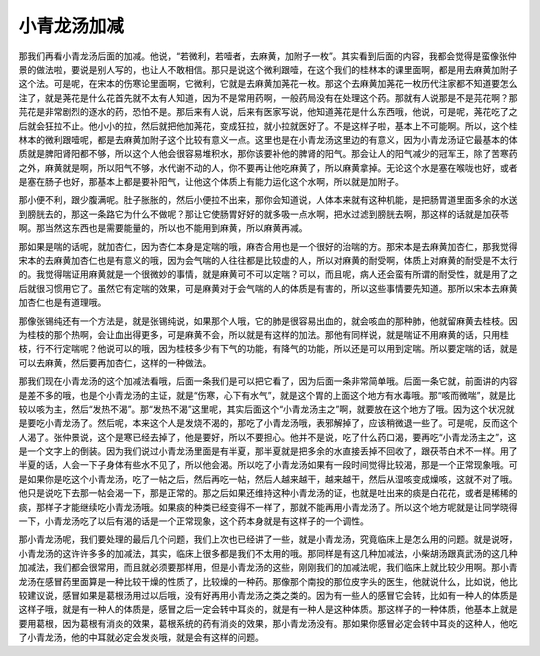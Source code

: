 小青龙汤加减
=================

那我们再看小青龙汤后面的加减。他说，“若微利，若噎者，去麻黄，加附子一枚”。其实看到后面的内容，我都会觉得是蛮像张仲景的做法啦，要说是别人写的，也让人不敢相信。那只是说这个微利跟噎，在这个我们的桂林本的课里面啊，都是用去麻黄加附子这个法。可是呢，在宋本的伤寒论里面啊，它微利，它就是去麻黄加荛花一枚。那这个去麻黄加荛花一枚历代注家都不知道要怎么注了，就是荛花是什么花首先就不太有人知道，因为不是常用药啊，一般药局没有在处理这个药。那就有人说那是不是芫花啊？那芫花是非常剧烈的逐水的药，恐怕不是。那后来有人说，后来有医家写说，他知道荛花是什么东西哦，他说，可是呢，荛花吃了之后就会狂拉不止。他小小的拉，然后就把他加荛花，变成狂拉，就小拉就医好了。不是这样子啦，基本上不可能啊。所以，这个桂林本的微利跟噎呢，都是去麻黄加附子这个比较有意义一点。这里也是在小青龙汤这里边的有意义，因为小青龙汤证它最基本的体质就是脾阳肾阳都不够，所以这个人他会很容易堆积水，那你该要补他的脾肾的阳气。那会让人的阳气减少的冠军王，除了苦寒药之外，麻黄就是啊，所以阳气不够，水代谢不动的人，你不要再让他吃麻黄了，所以麻黄拿掉。无论这个水是塞在喉咙也好，或者是塞在肠子也好，那基本上都是要补阳气，让他这个体质上有能力运化这个水啊，所以就是加附子。
 
那小便不利，跟少腹满呢。肚子胀胀的，然后小便拉不出来，那你会知道说，人体本来就有这种机能，是把肠胃道里面多余的水送到膀胱去的，那这一条路它为什么不做呢？那让它使肠胃好好的就多吸一点水啊，把水过滤到膀胱去啊，那这样的话就是加茯苓啊。那当然这东西也是需要能量的，所以也不能用到麻黄，所以麻黄再减。
 
那如果是喘的话呢，就加杏仁，因为杏仁本身是定喘的哦，麻杏合用也是一个很好的治喘的方。那宋本是去麻黄加杏仁，那我觉得宋本的去麻黄加杏仁也是有意义的哦，因为会气喘的人往往都是比较虚的人，所以对麻黄的耐受啊，体质上对麻黄的耐受是不太行的。我觉得喘证用麻黄就是一个很微妙的事情，就是麻黄可不可以定喘？可以，而且呢，病人还会蛮有所谓的耐受性，就是用了之后就很习惯用它了。虽然它有定喘的效果，可是麻黄对于会气喘的人的体质是有害的，所以这些事情要先知道。那所以宋本去麻黄加杏仁也是有道理哦。
 
那像张锡纯还有一个方法是，就是张锡纯说，如果那个人哦，它的肺是很容易出血的，就会咳血的那种肺，他就留麻黄去桂枝。因为桂枝的那个热啊，会让血出得更多，可是麻黄不会，所以就是有这样的加法。那他有同样说，就是喘证不用麻黄的话，只用桂枝，行不行定喘呢？他说可以的哦，因为桂枝多少有下气的功能，有降气的功能，所以还是可以用到定喘。所以要定喘的话，就是可以去麻黄，然后要再加杏仁，这样的一种做法。
 
那我们现在小青龙汤的这个加减法看哦，后面一条我们是可以把它看了，因为后面一条非常简单哦。后面一条它就，前面讲的内容是差不多的哦，也是个小青龙汤的主证，就是“伤寒，心下有水气”，就是这个胃的上面这个地方有水毒哦。那“咳而微喘”，就是比较以咳为主，然后“发热不渴”。那“发热不渴”这里呢，其实后面这个“小青龙汤主之”啊，就要放在这个地方了哦。因为这个状况就是要吃小青龙汤了。然后呢，本来这个人是发烧不渴的，那吃了小青龙汤哦，表邪解掉了，应该稍微退一些了。可是呢，反而这个人渴了。张仲景说，这个是寒已经去掉了，他是要好，所以不要担心。他并不是说，吃了什么药口渴，要再吃“小青龙汤主之”，这是一个文字上的倒装。因为我们说过小青龙汤里面是有半夏，那半夏就是把多余的水直接丢掉不回收了，跟茯苓白术不一样。用了半夏的话，人会一下子身体有些水不见了，所以他会渴。所以吃了小青龙汤如果有一段时间觉得比较渴，那是一个正常现象哦。可是如果你是吃这个小青龙汤，吃了一帖之后，然后再吃一帖，然后人越来越干，越来越干，然后从湿咳变成燥咳，这就不对了哦。他只是说吃下去那一帖会渴一下，那是正常的。那之后如果还维持这种小青龙汤的证，也就是吐出来的痰是白花花，或者是稀稀的痰，那样子才能继续吃小青龙汤哦。如果痰的种类已经变得不一样了，那就不能再用小青龙汤了。所以这个地方呢就是让同学晓得一下，小青龙汤吃了以后有渴的话是一个正常现象，这个药本身就是有这样子的一个调性。
 
那小青龙汤呢，我们要处理的最后几个问题，我们上次也已经讲了一些，就是小青龙汤，究竟临床上是怎么用的问题。就是说呀，小青龙汤的这许许多多的加减法，其实，临床上很多都是我们不太用的哦。那同样是有这几种加减法，小柴胡汤跟真武汤的这几种加减法，我们都会很常用，而且就必须要那样用，但是小青龙汤的这些，刚刚我们的加减法呢，我们临床上就比较少用啊。那小青龙汤在感冒药里面算是一种比较干燥的性质了，比较燥的一种药。那像那个南投的那位皮字头的医生，他就说什么，比如说，他比较建议说，感冒如果是葛根汤用过以后哦，没有好再用小青龙汤之类之类的。因为有一些人的感冒它会转，比如有一种人的体质是这样子哦，就是有一种人的体质是，感冒之后一定会转中耳炎的，就是有一种人是这种体质。那这样子的一种体质，他基本上就是要用葛根，因为葛根有消炎的效果，葛根系统的药有消炎的效果，那小青龙汤没有。那如果你感冒必定会转中耳炎的这种人，他吃了小青龙汤，他的中耳就必定会发炎哦，就是会有这样的问题。
